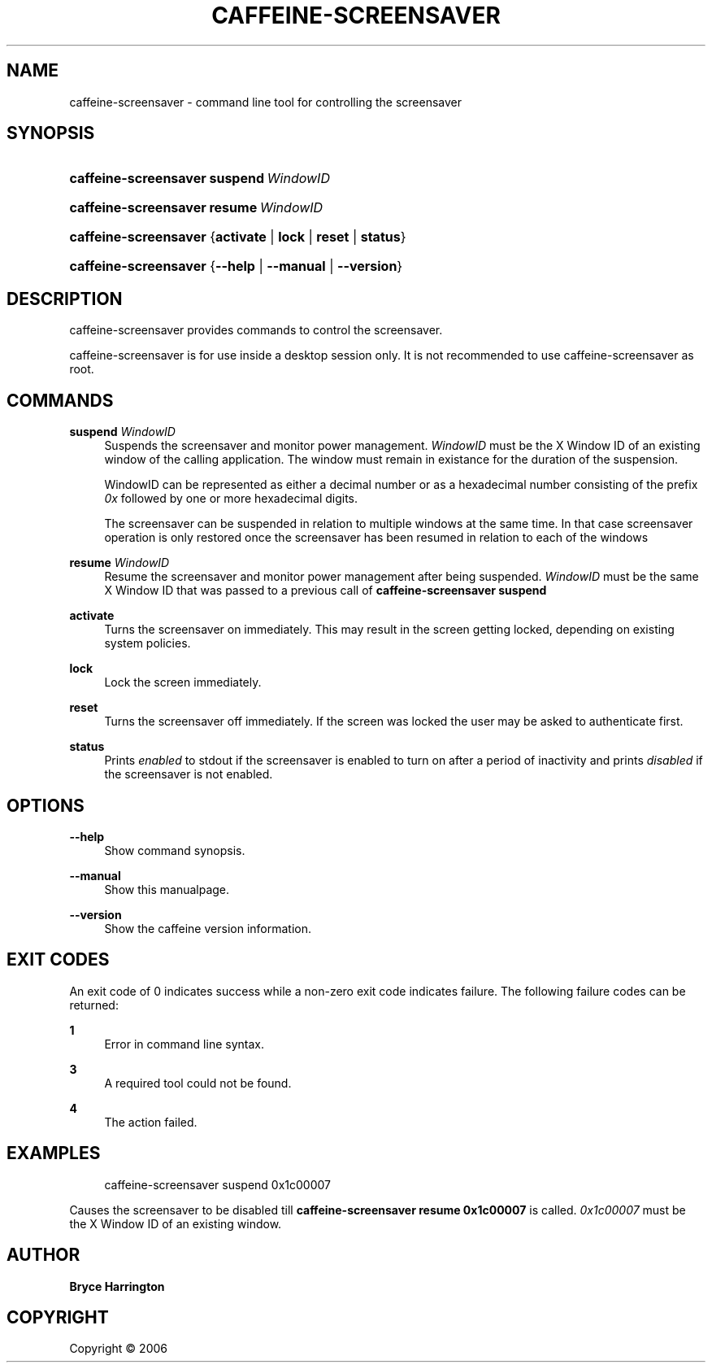 '\" t
.\"     Title: caffeine-screensaver
.\"    Author: Bryce Harrington
.\" Generator: DocBook XSL Stylesheets v1.75.2 <http://docbook.sf.net/>
.\"      Date: 12/31/2010
.\"    Manual: caffeine-screensaver Manual
.\"    Source: caffeine 2.8.3
.\"  Language: English
.\"
.TH "CAFFEINE\-SCREENSAVER" "1" "4/29/2015" "caffeine 2.8.3" "caffeine-screensaver Manual"
.\" -----------------------------------------------------------------
.\" * Define some portability stuff
.\" -----------------------------------------------------------------
.\" ~~~~~~~~~~~~~~~~~~~~~~~~~~~~~~~~~~~~~~~~~~~~~~~~~~~~~~~~~~~~~~~~~
.\" http://bugs.debian.org/507673
.\" http://lists.gnu.org/archive/html/groff/2009-02/msg00013.html
.\" ~~~~~~~~~~~~~~~~~~~~~~~~~~~~~~~~~~~~~~~~~~~~~~~~~~~~~~~~~~~~~~~~~
.ie \n(.g .ds Aq \(aq
.el       .ds Aq '
.\" -----------------------------------------------------------------
.\" * set default formatting
.\" -----------------------------------------------------------------
.\" disable hyphenation
.nh
.\" disable justification (adjust text to left margin only)
.ad l
.\" -----------------------------------------------------------------
.\" * MAIN CONTENT STARTS HERE *
.\" -----------------------------------------------------------------
.SH "NAME"
caffeine-screensaver \- command line tool for controlling the screensaver
.SH "SYNOPSIS"
.HP \w'\fBcaffeine\-screensaver\fR\ 'u
\fBcaffeine\-screensaver\fR \fBsuspend\ \fR\fB\fIWindowID\fR\fR
.HP \w'\fBcaffeine\-screensaver\fR\ 'u
\fBcaffeine\-screensaver\fR \fBresume\ \fR\fB\fIWindowID\fR\fR
.HP \w'\fBcaffeine\-screensaver\fR\ 'u
\fBcaffeine\-screensaver\fR {\fBactivate\fR | \fBlock\fR | \fBreset\fR | \fBstatus\fR}
.HP \w'\fBcaffeine\-screensaver\fR\ 'u
\fBcaffeine\-screensaver\fR {\fB\-\-help\fR | \fB\-\-manual\fR | \fB\-\-version\fR}
.SH "DESCRIPTION"
.PP
caffeine\-screensaver provides commands to control the screensaver\&.
.PP
caffeine\-screensaver is for use inside a desktop session only\&. It is not recommended to use caffeine\-screensaver as root\&.
.SH "COMMANDS"
.PP
\fBsuspend \fR\fB\fIWindowID\fR\fR
.RS 4
Suspends the screensaver and monitor power management\&.
\fIWindowID\fR
must be the X Window ID of an existing window of the calling application\&. The window must remain in existance for the duration of the suspension\&.
.sp
WindowID can be represented as either a decimal number or as a hexadecimal number consisting of the prefix
\fI0x\fR
followed by one or more hexadecimal digits\&.
.sp
The screensaver can be suspended in relation to multiple windows at the same time\&. In that case screensaver operation is only restored once the screensaver has been resumed in relation to each of the windows
.RE
.PP
\fBresume \fR\fB\fIWindowID\fR\fR
.RS 4
Resume the screensaver and monitor power management after being suspended\&.
\fIWindowID\fR
must be the same X Window ID that was passed to a previous call of
\fBcaffeine\-screensaver suspend\fR
.RE
.PP
\fBactivate\fR
.RS 4
Turns the screensaver on immediately\&. This may result in the screen getting locked, depending on existing system policies\&.
.RE
.PP
\fBlock\fR
.RS 4
Lock the screen immediately\&.
.RE
.PP
\fBreset\fR
.RS 4
Turns the screensaver off immediately\&. If the screen was locked the user may be asked to authenticate first\&.
.RE
.PP
\fBstatus\fR
.RS 4
Prints
\fIenabled\fR
to stdout if the screensaver is enabled to turn on after a period of inactivity and prints
\fIdisabled\fR
if the screensaver is not enabled\&.
.RE
.SH "OPTIONS"
.PP
\fB\-\-help\fR
.RS 4
Show command synopsis\&.
.RE
.PP
\fB\-\-manual\fR
.RS 4
Show this manualpage\&.
.RE
.PP
\fB\-\-version\fR
.RS 4
Show the caffeine version information\&.
.RE
.SH "EXIT CODES"
.PP
An exit code of 0 indicates success while a non\-zero exit code indicates failure\&. The following failure codes can be returned:
.PP
\fB1\fR
.RS 4
Error in command line syntax\&.
.RE
.PP
\fB3\fR
.RS 4
A required tool could not be found\&.
.RE
.PP
\fB4\fR
.RS 4
The action failed\&.
.RE
.SH "EXAMPLES"
.PP

.sp
.if n \{\
.RS 4
.\}
.nf
caffeine\-screensaver suspend 0x1c00007
.fi
.if n \{\
.RE
.\}
.sp
Causes the screensaver to be disabled till
\fBcaffeine\-screensaver resume 0x1c00007\fR
is called\&.
\fI0x1c00007\fR
must be the X Window ID of an existing window\&.
.SH "AUTHOR"
.PP
\fBBryce Harrington\fR
.RE
.SH "COPYRIGHT"
.br
Copyright \(co 2006
.br
